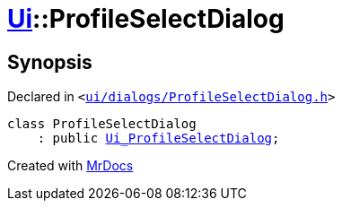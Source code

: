 [#Ui-ProfileSelectDialog]
= xref:Ui.adoc[Ui]::ProfileSelectDialog
:relfileprefix: ../
:mrdocs:


== Synopsis

Declared in `&lt;https://github.com/PrismLauncher/PrismLauncher/blob/develop/ui/dialogs/ProfileSelectDialog.h#L25[ui&sol;dialogs&sol;ProfileSelectDialog&period;h]&gt;`

[source,cpp,subs="verbatim,replacements,macros,-callouts"]
----
class ProfileSelectDialog
    : public xref:Ui_ProfileSelectDialog.adoc[Ui&lowbar;ProfileSelectDialog];
----






[.small]#Created with https://www.mrdocs.com[MrDocs]#
